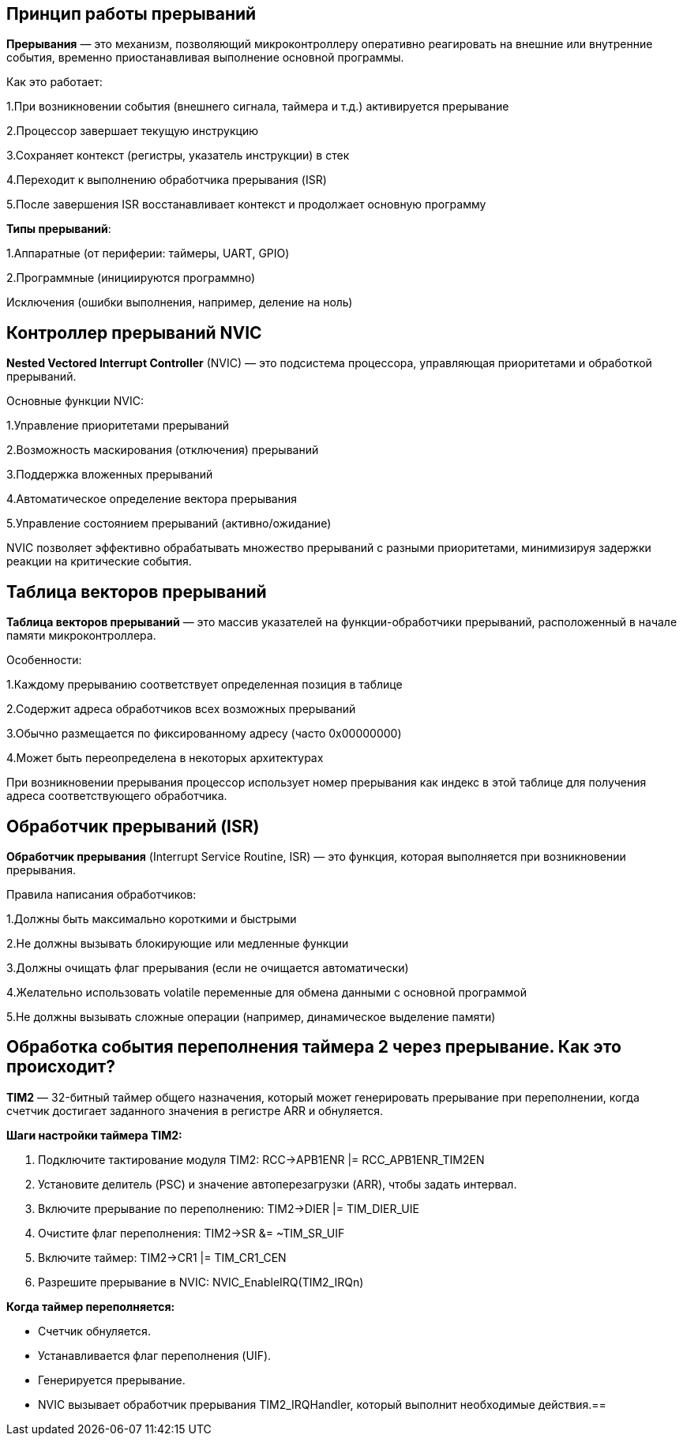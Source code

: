 == Принцип работы прерываний
*Прерывания* — это механизм, позволяющий микроконтроллеру оперативно реагировать на внешние или внутренние события, временно приостанавливая выполнение основной программы.

Как это работает:

1.При возникновении события (внешнего сигнала, таймера и т.д.) активируется прерывание

2.Процессор завершает текущую инструкцию

3.Сохраняет контекст (регистры, указатель инструкции) в стек

4.Переходит к выполнению обработчика прерывания (ISR)

5.После завершения ISR восстанавливает контекст и продолжает основную программу

*Типы прерываний*:

1.Аппаратные (от периферии: таймеры, UART, GPIO)

2.Программные (инициируются программно)

Исключения (ошибки выполнения, например, деление на ноль)







== Контроллер прерываний NVIC
*Nested Vectored Interrupt Controller* (NVIC) — это подсистема процессора, управляющая приоритетами и обработкой прерываний.

Основные функции NVIC:

1.Управление приоритетами прерываний

2.Возможность маскирования (отключения) прерываний

3.Поддержка вложенных прерываний

4.Автоматическое определение вектора прерывания

5.Управление состоянием прерываний (активно/ожидание)

NVIC позволяет эффективно обрабатывать множество прерываний с разными приоритетами, минимизируя задержки реакции на критические события.





== Таблица векторов прерываний
*Таблица векторов прерываний* — это массив указателей на функции-обработчики прерываний, расположенный в начале памяти микроконтроллера.

Особенности:

1.Каждому прерыванию соответствует определенная позиция в таблице

2.Содержит адреса обработчиков всех возможных прерываний

3.Обычно размещается по фиксированному адресу (часто 0x00000000)

4.Может быть переопределена в некоторых архитектурах

При возникновении прерывания процессор использует номер прерывания как индекс в этой таблице для получения адреса соответствующего обработчика.





== Обработчик прерываний (ISR)
*Обработчик прерывания* (Interrupt Service Routine, ISR) — это функция, которая выполняется при возникновении прерывания.

Правила написания обработчиков:

1.Должны быть максимально короткими и быстрыми

2.Не должны вызывать блокирующие или медленные функции

3.Должны очищать флаг прерывания (если не очищается автоматически)

4.Желательно использовать volatile переменные для обмена данными с основной программой

5.Не должны вызывать сложные операции (например, динамическое выделение памяти)





==  Обработка события переполнения таймера 2 через прерывание. Как это происходит?

*TIM2* — 32-битный таймер общего назначения, который может генерировать прерывание при переполнении, когда счетчик достигает заданного значения в регистре ARR и обнуляется.

*Шаги настройки таймера TIM2:*

1. Подключите тактирование модуля TIM2:
   RCC->APB1ENR |= RCC_APB1ENR_TIM2EN
2. Установите делитель (PSC) и значение автоперезагрузки (ARR), чтобы задать интервал.
3. Включите прерывание по переполнению:
   TIM2->DIER |= TIM_DIER_UIE
4. Очистите флаг переполнения:
   TIM2->SR &= ~TIM_SR_UIF
5. Включите таймер:
   TIM2->CR1 |= TIM_CR1_CEN
6. Разрешите прерывание в NVIC:
   NVIC_EnableIRQ(TIM2_IRQn)

*Когда таймер переполняется:*

- Счетчик обнуляется.
- Устанавливается флаг переполнения (UIF).
- Генерируется прерывание.
- NVIC вызывает обработчик прерывания TIM2_IRQHandler, который выполнит необходимые действия.==